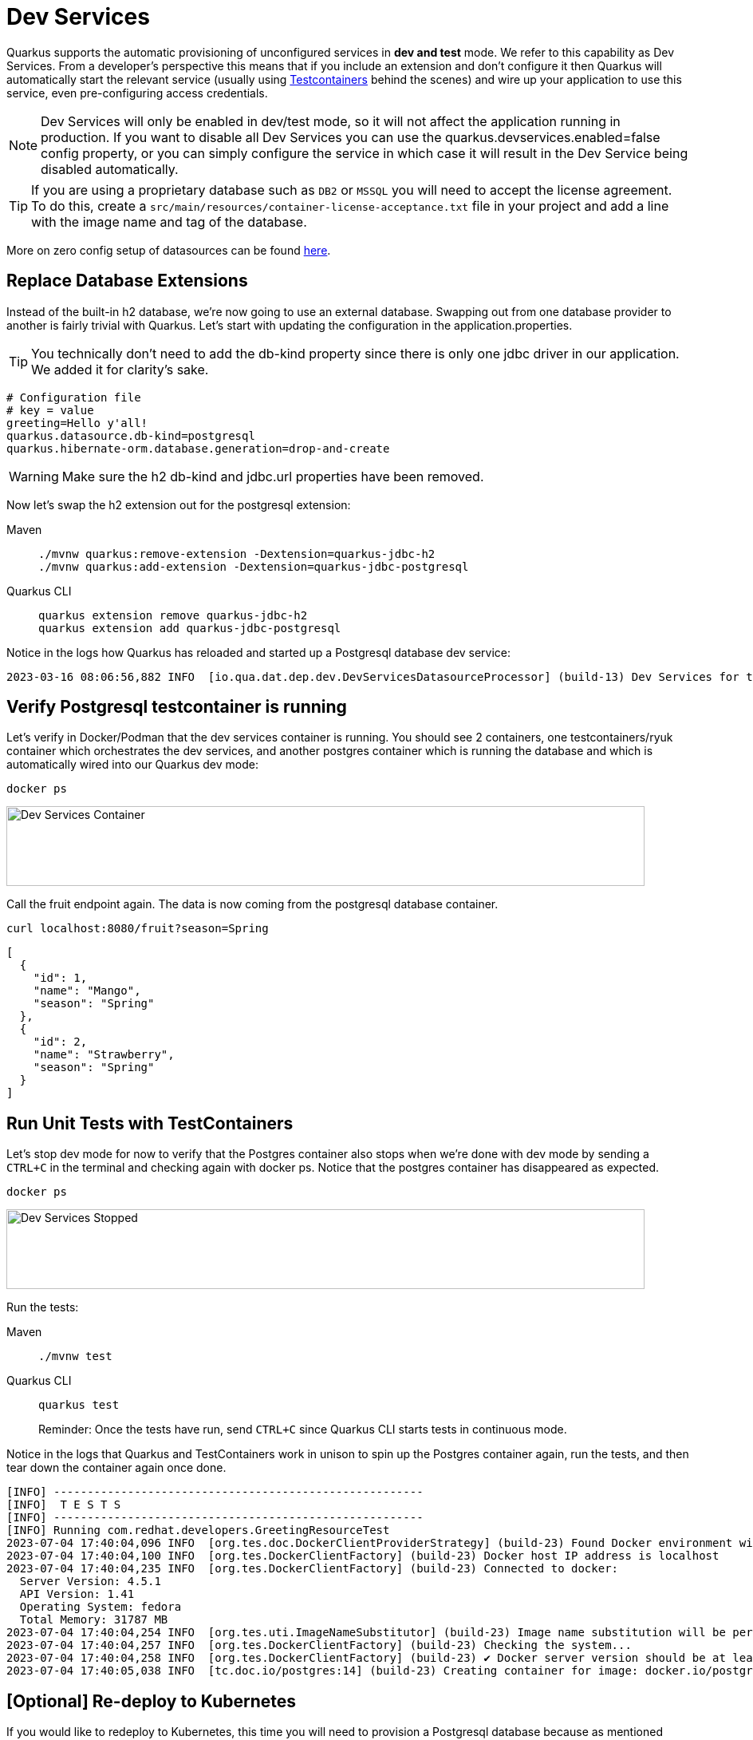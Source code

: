 = Dev Services

Quarkus supports the automatic provisioning of unconfigured services in *dev and test* mode. 
We refer to this capability as Dev Services. From a developer's perspective this means that if you include an extension and don't configure it then Quarkus will automatically start the relevant service (usually using https://www.testcontainers.org/[Testcontainers] behind the scenes) and wire up your application to use this service, even pre-configuring access credentials.

NOTE: Dev Services will only be enabled in dev/test mode, so it will not affect the application running in production.  If you want to disable all Dev Services you can use the quarkus.devservices.enabled=false config property, or you can simply configure the service in which case it will result in the Dev Service being disabled automatically.

TIP: If you are using a proprietary database such as `DB2` or `MSSQL` you will need to accept the license agreement. To do this, create a `src/main/resources/container-license-acceptance.txt` file in your project and add a line with the image name and tag of the database. 

More on zero config setup of datasources can be found https://quarkus.io/guides/datasource#dev-services[here].

== Replace Database Extensions 

Instead of the built-in h2 database, we're now going to use an external database.  Swapping out from one database provider to another is fairly trivial with Quarkus.
Let's start with updating the configuration in the application.properties.

TIP: You technically don't need to add the db-kind property since there is only one jdbc driver in our application.  We added it for clarity's sake.

[#quarkuspdb-update-props]
[.console-input]
[source,config,subs="+macros,+attributes"]
----
# Configuration file
# key = value
greeting=Hello y'all!
quarkus.datasource.db-kind=postgresql
quarkus.hibernate-orm.database.generation=drop-and-create
----

WARNING: Make sure the h2 db-kind and jdbc.url properties have been removed.

Now let's swap the h2 extension out for the postgresql extension:

[tabs]
====
Maven::
+ 
--
[.console-input]
[source,bash,subs="+macros,+attributes"]
----
./mvnw quarkus:remove-extension -Dextension=quarkus-jdbc-h2
./mvnw quarkus:add-extension -Dextension=quarkus-jdbc-postgresql
----

--
Quarkus CLI::
+
--
[.console-input]
[source,bash,subs="+macros,+attributes"]
----
quarkus extension remove quarkus-jdbc-h2
quarkus extension add quarkus-jdbc-postgresql
----
--
====


Notice in the logs how Quarkus has reloaded and started up a Postgresql database dev service:

[.console-output]
[source,text]
----
2023-03-16 08:06:56,882 INFO  [io.qua.dat.dep.dev.DevServicesDatasourceProcessor] (build-13) Dev Services for the default datasource (postgresql) started - container ID is c7c9a6ccf029
----

== Verify Postgresql testcontainer is running

Let's verify in Docker/Podman that the dev services container is running.  You should see 2 containers, one testcontainers/ryuk container which orchestrates the dev services, and another postgres container which is running the database and which is automatically wired into our Quarkus dev mode:

[.console-input]
[source,bash,subs="+macros,+attributes"]
----
docker ps 
----

[.mt-4.center]
image::Dev_Services_Podman_ps.png[Dev Services Container,800,100,align="left"]

Call the fruit endpoint again. The data is now coming from the postgresql database container. 

[.console-input]
[source,bash,subs="+macros,+attributes"]
----
curl localhost:8080/fruit?season=Spring
----

[.console-output]
[source,json]
----
[
  {
    "id": 1,
    "name": "Mango",
    "season": "Spring"
  },
  {
    "id": 2,
    "name": "Strawberry",
    "season": "Spring"
  }
]
----

== Run Unit Tests with TestContainers

Let's stop dev mode for now to verify that the Postgres container also stops when we're done with dev mode by sending a `CTRL+C` in the terminal and checking again with docker ps. Notice that the postgres container has disappeared as expected.

[.console-input]
[source,bash,subs="+macros,+attributes"]
----
docker ps 
----

[.mt-4.center]
image::Dev_Services_Stopped.png[Dev Services Stopped,800,100,align="left"]

Run the tests:

[tabs%sync]
====
Maven::
+ 
--
[.console-input]
[source,bash,subs="+macros,+attributes"]
----
./mvnw test
----

--
Quarkus CLI::
+
--
[.console-input]
[source,bash,subs="+macros,+attributes"]
----
quarkus test
----

Reminder: Once the tests have run, send `CTRL+C` since Quarkus CLI starts tests in continuous mode.
--
====

Notice in the logs that Quarkus and TestContainers work in unison to spin up the Postgres container again, run the tests, and then tear down the container again once done. 

[.console-output]
[source,text]
----
[INFO] -------------------------------------------------------
[INFO]  T E S T S
[INFO] -------------------------------------------------------
[INFO] Running com.redhat.developers.GreetingResourceTest
2023-07-04 17:40:04,096 INFO  [org.tes.doc.DockerClientProviderStrategy] (build-23) Found Docker environment with Environment variables, system properties and defaults. Resolved dockerHost=unix:///run/user/1000/podman/podman.sock
2023-07-04 17:40:04,100 INFO  [org.tes.DockerClientFactory] (build-23) Docker host IP address is localhost
2023-07-04 17:40:04,235 INFO  [org.tes.DockerClientFactory] (build-23) Connected to docker: 
  Server Version: 4.5.1
  API Version: 1.41
  Operating System: fedora
  Total Memory: 31787 MB
2023-07-04 17:40:04,254 INFO  [org.tes.uti.ImageNameSubstitutor] (build-23) Image name substitution will be performed by: DefaultImageNameSubstitutor (composite of 'ConfigurationFileImageNameSubstitutor' and 'PrefixingImageNameSubstitutor')
2023-07-04 17:40:04,257 INFO  [org.tes.DockerClientFactory] (build-23) Checking the system...
2023-07-04 17:40:04,258 INFO  [org.tes.DockerClientFactory] (build-23) ✔︎ Docker server version should be at least 1.6.0
2023-07-04 17:40:05,038 INFO  [tc.doc.io/postgres:14] (build-23) Creating container for image: docker.io/postgres:14
----




== [Optional] Re-deploy to Kubernetes

If you would like to redeploy to Kubernetes, this time you will need to provision a Postgresql database because as mentioned before, Dev Services are only enabled in dev/test mode.

We will also need to add credentials to connect to the external database. Make sure you have the following properties set:

[#quarkus-pgsql-config]
[.console-input]
[source,config,subs="+macros,+attributes"]
----
%prod.quarkus.datasource.password=quarkus
%prod.quarkus.datasource.username=quarkus
%prod.quarkus.datasource.db-kind=postgresql
%prod.quarkus.datasource.jdbc.url=jdbc:postgresql://postgresql/quarkus
quarkus.hibernate-orm.database.generation=drop-and-create
quarkus.hibernate-orm.sql-load-script=import.sql
----

NOTE: We added a %prod. prefix to some of the properties.  This prefix makes it so these properties will only be evaluated with the (default) prod profile.  In dev mode these values will be ignored, thus triggering the Dev Services creation.

=== Create a postgresql database

There are several ways to deploy a Postgresql Database to Kubernetes.  If you're using Openshift, you could create one easily through the UI (Developer Perspective > +Add > Database > PostgreSQL).  Make sure your database name, username and password match up with what you have configured in your application.properties or secrets.  

Alternatively you can also create the following Kubernetes manifest for a simple ephemeral instance:

[.console-input]
[source,bash,subs="+macros,+attributes"]
----
cat > postgres.yaml << EOF
apiVersion: apps/v1
kind: Deployment
metadata:
  name: postgresql
spec:
  selector:
    matchLabels:
      app: postgresql
  template:
    metadata:
      labels:
        app: postgresql
    spec:
      containers:
        - name: postgresql
          image: quay.io/redhatdemo/openshift-pgsql12-primary:centos7
          imagePullPolicy: Always
          ports:
            - name: tcp
              containerPort: 5432
          env:
            - name: PG_USER_PASSWORD
              value: quarkus
            - name: PG_USER_NAME
              value: quarkus
            - name: PG_DATABASE
              value: quarkus
            - name: PG_NETWORK_MASK
              value: all
---
kind: Service
apiVersion: v1
metadata:
  name: postgresql
spec:
  ports:
    - name: pgsql
      protocol: TCP
      port: 5432
      targetPort: 5432
  type: ClusterIP
  selector:
    app: postgresql
EOF
----

And deploy it to Kubernetes:

[.console-input]
[source,bash,subs="+macros,+attributes"]
----
kubectl apply -f postgres.yaml
----

=== Rebuild and deploy your application

Rebuild the application and container, and push to your registry again: 

[tabs]
====
Maven::
+ 
--
[.console-input]
[source,bash,subs="+macros,+attributes"]
----
./mvnw clean package -DskipTests -D"quarkus.container-image.push=true"
----

--
Quarkus CLI::
+
--
[.console-input]
[source,bash,subs="+macros,+attributes"]
----
quarkus image push --also-build --no-tests
----
--
====


And finally, redeploy the application:

[.console-input]
[source,bash]
----
kubectl apply -f target/kubernetes/kubernetes.yml
----
